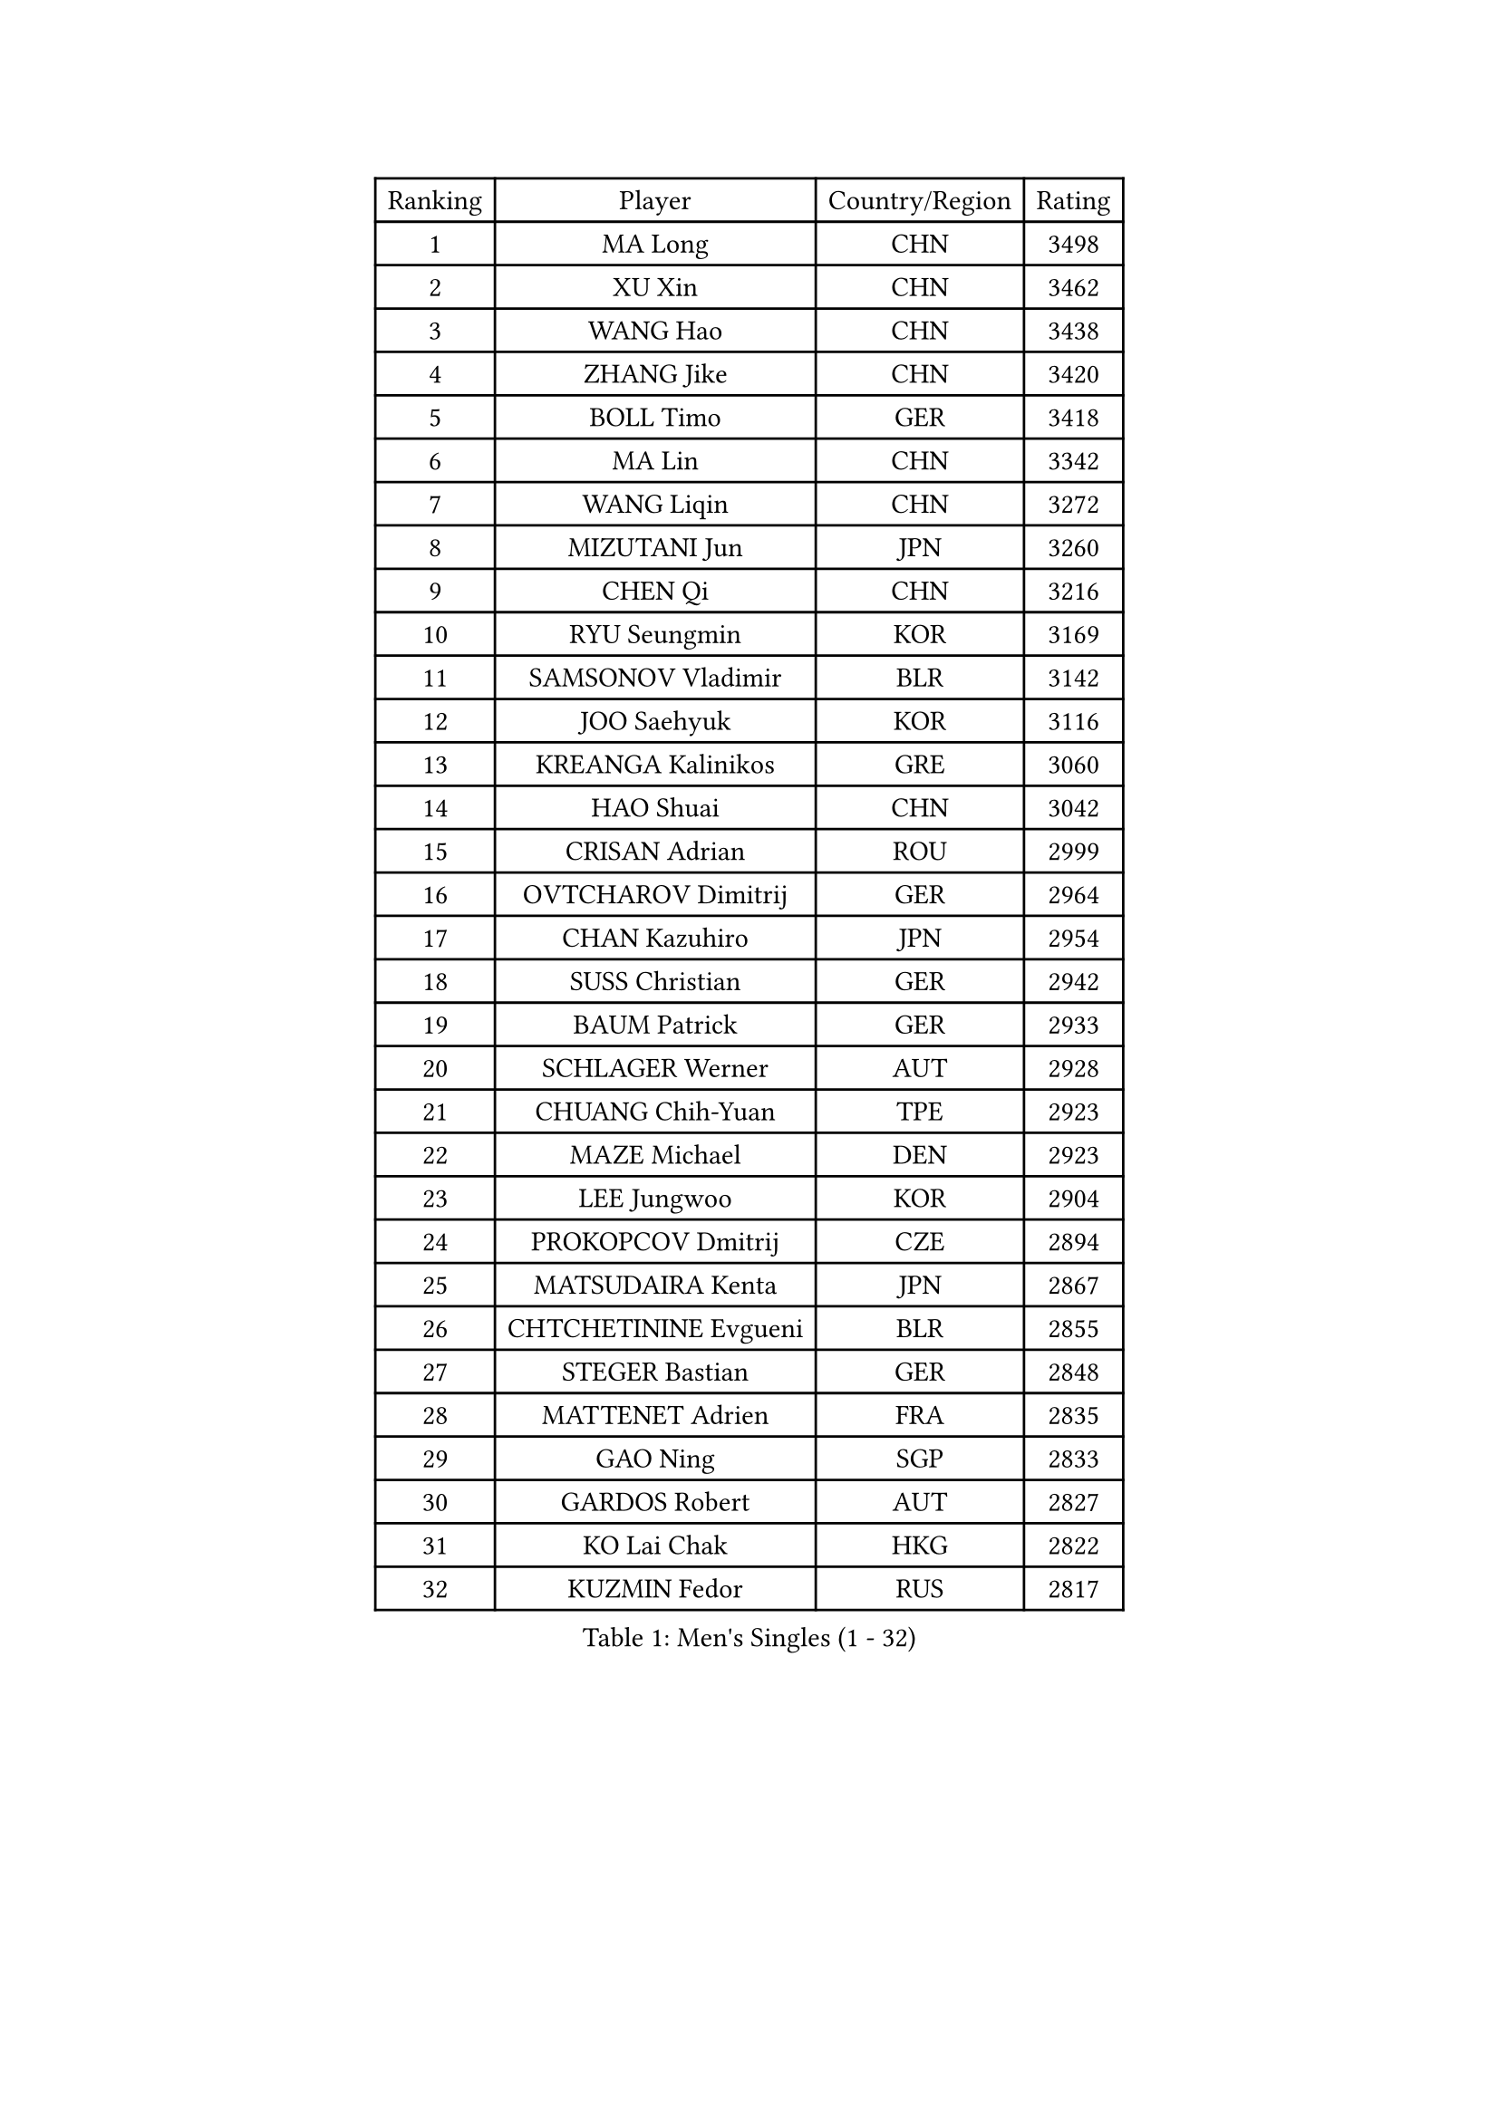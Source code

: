 
#set text(font: ("Courier New", "NSimSun"))
#figure(
  caption: "Men's Singles (1 - 32)",
    table(
      columns: 4,
      [Ranking], [Player], [Country/Region], [Rating],
      [1], [MA Long], [CHN], [3498],
      [2], [XU Xin], [CHN], [3462],
      [3], [WANG Hao], [CHN], [3438],
      [4], [ZHANG Jike], [CHN], [3420],
      [5], [BOLL Timo], [GER], [3418],
      [6], [MA Lin], [CHN], [3342],
      [7], [WANG Liqin], [CHN], [3272],
      [8], [MIZUTANI Jun], [JPN], [3260],
      [9], [CHEN Qi], [CHN], [3216],
      [10], [RYU Seungmin], [KOR], [3169],
      [11], [SAMSONOV Vladimir], [BLR], [3142],
      [12], [JOO Saehyuk], [KOR], [3116],
      [13], [KREANGA Kalinikos], [GRE], [3060],
      [14], [HAO Shuai], [CHN], [3042],
      [15], [CRISAN Adrian], [ROU], [2999],
      [16], [OVTCHAROV Dimitrij], [GER], [2964],
      [17], [CHAN Kazuhiro], [JPN], [2954],
      [18], [SUSS Christian], [GER], [2942],
      [19], [BAUM Patrick], [GER], [2933],
      [20], [SCHLAGER Werner], [AUT], [2928],
      [21], [CHUANG Chih-Yuan], [TPE], [2923],
      [22], [MAZE Michael], [DEN], [2923],
      [23], [LEE Jungwoo], [KOR], [2904],
      [24], [PROKOPCOV Dmitrij], [CZE], [2894],
      [25], [MATSUDAIRA Kenta], [JPN], [2867],
      [26], [CHTCHETININE Evgueni], [BLR], [2855],
      [27], [STEGER Bastian], [GER], [2848],
      [28], [MATTENET Adrien], [FRA], [2835],
      [29], [GAO Ning], [SGP], [2833],
      [30], [GARDOS Robert], [AUT], [2827],
      [31], [KO Lai Chak], [HKG], [2822],
      [32], [KUZMIN Fedor], [RUS], [2817],
    )
  )#pagebreak()

#set text(font: ("Courier New", "NSimSun"))
#figure(
  caption: "Men's Singles (33 - 64)",
    table(
      columns: 4,
      [Ranking], [Player], [Country/Region], [Rating],
      [33], [SAIVE Jean-Michel], [BEL], [2814],
      [34], [KISHIKAWA Seiya], [JPN], [2812],
      [35], [OH Sangeun], [KOR], [2808],
      [36], [LI Ching], [HKG], [2779],
      [37], [TANG Peng], [HKG], [2754],
      [38], [KIM Junghoon], [KOR], [2746],
      [39], [APOLONIA Tiago], [POR], [2746],
      [40], [YANG Zi], [SGP], [2742],
      [41], [JIANG Tianyi], [HKG], [2740],
      [42], [ACHANTA Sharath Kamal], [IND], [2739],
      [43], [KOSOWSKI Jakub], [POL], [2737],
      [44], [PERSSON Jorgen], [SWE], [2737],
      [45], [YOSHIDA Kaii], [JPN], [2733],
      [46], [KONECNY Tomas], [CZE], [2720],
      [47], [CHEN Weixing], [AUT], [2716],
      [48], [FREITAS Marcos], [POR], [2715],
      [49], [SMIRNOV Alexey], [RUS], [2696],
      [50], [CHO Eonrae], [KOR], [2696],
      [51], [GIONIS Panagiotis], [GRE], [2688],
      [52], [TOKIC Bojan], [SLO], [2688],
      [53], [LEGOUT Christophe], [FRA], [2681],
      [54], [MONTEIRO Joao], [POR], [2680],
      [55], [HE Zhiwen], [ESP], [2678],
      [56], [ELOI Damien], [FRA], [2657],
      [57], [SVENSSON Robert], [SWE], [2652],
      [58], [PRIMORAC Zoran], [CRO], [2647],
      [59], [FEJER-KONNERTH Zoltan], [GER], [2647],
      [60], [SIMONCIK Josef], [CZE], [2641],
      [61], [YOON Jaeyoung], [KOR], [2639],
      [62], [LIN Ju], [DOM], [2628],
      [63], [GERELL Par], [SWE], [2623],
      [64], [KORBEL Petr], [CZE], [2622],
    )
  )#pagebreak()

#set text(font: ("Courier New", "NSimSun"))
#figure(
  caption: "Men's Singles (65 - 96)",
    table(
      columns: 4,
      [Ranking], [Player], [Country/Region], [Rating],
      [65], [DIDUKH Oleksandr], [UKR], [2621],
      [66], [SKACHKOV Kirill], [RUS], [2618],
      [67], [JEONG Sangeun], [KOR], [2616],
      [68], [MACHADO Carlos], [ESP], [2604],
      [69], [JANG Song Man], [PRK], [2593],
      [70], [WANG Zengyi], [POL], [2591],
      [71], [RUBTSOV Igor], [RUS], [2589],
      [72], [BLASZCZYK Lucjan], [POL], [2588],
      [73], [HOU Yingchao], [CHN], [2582],
      [74], [JAKAB Janos], [HUN], [2563],
      [75], [GACINA Andrej], [CRO], [2547],
      [76], [CHEUNG Yuk], [HKG], [2529],
      [77], [LUNDQVIST Jens], [SWE], [2522],
      [78], [LEE Jungsam], [KOR], [2517],
      [79], [KAN Yo], [JPN], [2513],
      [80], [LI Ping], [QAT], [2513],
      [81], [JEOUNG Youngsik], [KOR], [2512],
      [82], [NIWA Koki], [JPN], [2507],
      [83], [KEINATH Thomas], [SVK], [2506],
      [84], [LEE Sang Su], [KOR], [2502],
      [85], [LEBESSON Emmanuel], [FRA], [2499],
      [86], [GORAK Daniel], [POL], [2491],
      [87], [TAN Ruiwu], [CRO], [2490],
      [88], [HABESOHN Daniel], [AUT], [2485],
      [89], [SEO Hyundeok], [KOR], [2480],
      [90], [SHIBAEV Alexander], [RUS], [2478],
      [91], [KARAKASEVIC Aleksandar], [SRB], [2470],
      [92], [BENTSEN Allan], [DEN], [2465],
      [93], [KIM Minseok], [KOR], [2463],
      [94], [CANTERO Jesus], [ESP], [2462],
      [95], [KASAHARA Hiromitsu], [JPN], [2455],
      [96], [KIM Hyok Bong], [PRK], [2450],
    )
  )#pagebreak()

#set text(font: ("Courier New", "NSimSun"))
#figure(
  caption: "Men's Singles (97 - 128)",
    table(
      columns: 4,
      [Ranking], [Player], [Country/Region], [Rating],
      [97], [SALIFOU Abdel-Kader], [FRA], [2440],
      [98], [DRINKHALL Paul], [ENG], [2439],
      [99], [LIU Song], [ARG], [2437],
      [100], [VANG Bora], [TUR], [2432],
      [101], [ZHMUDENKO Yaroslav], [UKR], [2430],
      [102], [ASSAR Omar], [EGY], [2418],
      [103], [LI Ahmet], [TUR], [2417],
      [104], [YAN An], [CHN], [2416],
      [105], [BURGIS Matiss], [LAT], [2410],
      [106], [LEE Jinkwon], [KOR], [2406],
      [107], [MATSUDAIRA Kenji], [JPN], [2404],
      [108], [SUCH Bartosz], [POL], [2400],
      [109], [FEGERL Stefan], [AUT], [2397],
      [110], [PITCHFORD Liam], [ENG], [2387],
      [111], [LIVENTSOV Alexey], [RUS], [2378],
      [112], [VLASOV Grigory], [RUS], [2376],
      [113], [LASHIN El-Sayed], [EGY], [2376],
      [114], [HENZELL William], [AUS], [2371],
      [115], [KOSIBA Daniel], [HUN], [2369],
      [116], [HUANG Sheng-Sheng], [TPE], [2367],
      [117], [JUZBASIC Ivan], [CRO], [2366],
      [118], [UEDA Jin], [JPN], [2365],
      [119], [VRABLIK Jiri], [CZE], [2353],
      [120], [TAKAKIWA Taku], [JPN], [2341],
      [121], [#text(gray, "MONRAD Martin")], [DEN], [2340],
      [122], [MADRID Marcos], [MEX], [2339],
      [123], [CHEN Chien-An], [TPE], [2328],
      [124], [FALCK Mattias], [SWE], [2327],
      [125], [JEVTOVIC Marko], [SRB], [2327],
      [126], [RI Chol Guk], [PRK], [2323],
      [127], [PISTEJ Lubomir], [SVK], [2323],
      [128], [WU Chih-Chi], [TPE], [2322],
    )
  )